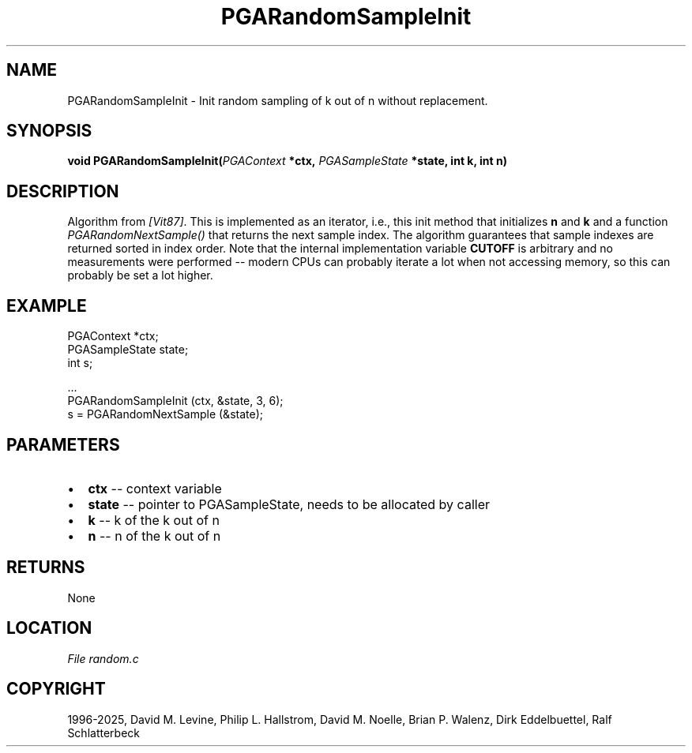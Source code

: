 .\" Man page generated from reStructuredText.
.
.
.nr rst2man-indent-level 0
.
.de1 rstReportMargin
\\$1 \\n[an-margin]
level \\n[rst2man-indent-level]
level margin: \\n[rst2man-indent\\n[rst2man-indent-level]]
-
\\n[rst2man-indent0]
\\n[rst2man-indent1]
\\n[rst2man-indent2]
..
.de1 INDENT
.\" .rstReportMargin pre:
. RS \\$1
. nr rst2man-indent\\n[rst2man-indent-level] \\n[an-margin]
. nr rst2man-indent-level +1
.\" .rstReportMargin post:
..
.de UNINDENT
. RE
.\" indent \\n[an-margin]
.\" old: \\n[rst2man-indent\\n[rst2man-indent-level]]
.nr rst2man-indent-level -1
.\" new: \\n[rst2man-indent\\n[rst2man-indent-level]]
.in \\n[rst2man-indent\\n[rst2man-indent-level]]u
..
.TH "PGARandomSampleInit" "3" "2025-04-19" "" "PGAPack"
.SH NAME
PGARandomSampleInit \- Init random sampling of k out of n without replacement. 
.SH SYNOPSIS
.B void PGARandomSampleInit(\fI\%PGAContext\fP *ctx, \fI\%PGASampleState\fP *state, int k, int n) 
.sp
.SH DESCRIPTION
.sp
Algorithm from \fI\%[Vit87]\fP\&.  This is implemented as an iterator, i.e.,
this init method that initializes \fBn\fP and \fBk\fP and a function
\fI\%PGARandomNextSample()\fP that returns the next sample index.
The algorithm guarantees that sample indexes are returned sorted in
index order.
Note that the internal implementation variable \fBCUTOFF\fP is
arbitrary and no measurements were performed \-\- modern CPUs can
probably iterate a lot when not accessing memory, so this can
probably be set a lot higher.
.SH EXAMPLE
.sp
.EX
PGAContext *ctx;
PGASampleState state;
int s;

\&...
PGARandomSampleInit (ctx, &state, 3, 6);
s = PGARandomNextSample (&state);
.EE

 
.SH PARAMETERS
.IP \(bu 2
\fBctx\fP \-\- context variable 
.IP \(bu 2
\fBstate\fP \-\- pointer to PGASampleState, needs to be allocated by caller 
.IP \(bu 2
\fBk\fP \-\- k of the k out of n 
.IP \(bu 2
\fBn\fP \-\- n of the k out of n 
.SH RETURNS
None
.SH LOCATION
\fI\%File random.c\fP
.SH COPYRIGHT
1996-2025, David M. Levine, Philip L. Hallstrom, David M. Noelle, Brian P. Walenz, Dirk Eddelbuettel, Ralf Schlatterbeck
.\" Generated by docutils manpage writer.
.
